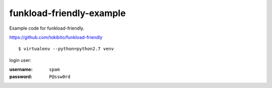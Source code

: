 =========================
funkload-friendly-example
=========================

Example code for funkload-friendly.

https://github.com/tokibito/funkload-friendly

::

   $ virtualenv --python=python2.7 venv

login user:

:username: ``spam``
:password: ``P@ssw0rd``
